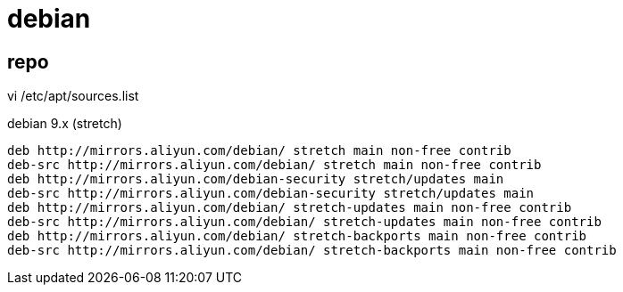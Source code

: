 
= debian

== repo
vi /etc/apt/sources.list

debian 9.x (stretch)
[source,text]
----
deb http://mirrors.aliyun.com/debian/ stretch main non-free contrib
deb-src http://mirrors.aliyun.com/debian/ stretch main non-free contrib
deb http://mirrors.aliyun.com/debian-security stretch/updates main
deb-src http://mirrors.aliyun.com/debian-security stretch/updates main
deb http://mirrors.aliyun.com/debian/ stretch-updates main non-free contrib
deb-src http://mirrors.aliyun.com/debian/ stretch-updates main non-free contrib
deb http://mirrors.aliyun.com/debian/ stretch-backports main non-free contrib
deb-src http://mirrors.aliyun.com/debian/ stretch-backports main non-free contrib
----
